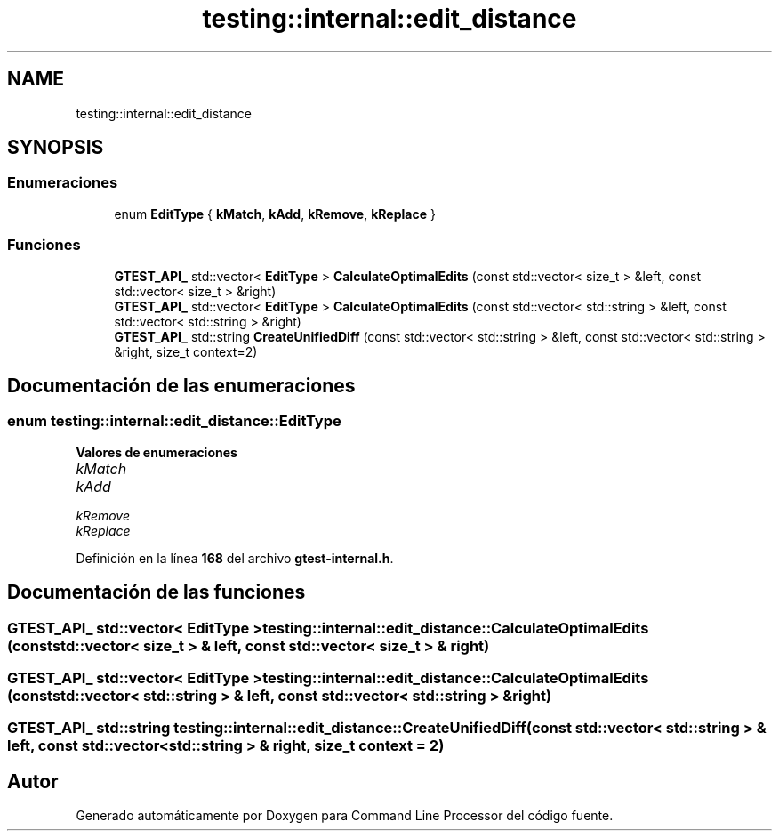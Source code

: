 .TH "testing::internal::edit_distance" 3 "Viernes, 5 de Noviembre de 2021" "Version 0.2.3" "Command Line Processor" \" -*- nroff -*-
.ad l
.nh
.SH NAME
testing::internal::edit_distance
.SH SYNOPSIS
.br
.PP
.SS "Enumeraciones"

.in +1c
.ti -1c
.RI "enum \fBEditType\fP { \fBkMatch\fP, \fBkAdd\fP, \fBkRemove\fP, \fBkReplace\fP }"
.br
.in -1c
.SS "Funciones"

.in +1c
.ti -1c
.RI "\fBGTEST_API_\fP std::vector< \fBEditType\fP > \fBCalculateOptimalEdits\fP (const std::vector< size_t > &left, const std::vector< size_t > &right)"
.br
.ti -1c
.RI "\fBGTEST_API_\fP std::vector< \fBEditType\fP > \fBCalculateOptimalEdits\fP (const std::vector< std::string > &left, const std::vector< std::string > &right)"
.br
.ti -1c
.RI "\fBGTEST_API_\fP std::string \fBCreateUnifiedDiff\fP (const std::vector< std::string > &left, const std::vector< std::string > &right, size_t context=2)"
.br
.in -1c
.SH "Documentación de las enumeraciones"
.PP 
.SS "enum \fBtesting::internal::edit_distance::EditType\fP"

.PP
\fBValores de enumeraciones\fP
.in +1c
.TP
\fB\fIkMatch \fP\fP
.TP
\fB\fIkAdd \fP\fP
.TP
\fB\fIkRemove \fP\fP
.TP
\fB\fIkReplace \fP\fP
.PP
Definición en la línea \fB168\fP del archivo \fBgtest\-internal\&.h\fP\&.
.SH "Documentación de las funciones"
.PP 
.SS "\fBGTEST_API_\fP std::vector< \fBEditType\fP > testing::internal::edit_distance::CalculateOptimalEdits (const std::vector< size_t > & left, const std::vector< size_t > & right)"

.SS "\fBGTEST_API_\fP std::vector< \fBEditType\fP > testing::internal::edit_distance::CalculateOptimalEdits (const std::vector< std::string > & left, const std::vector< std::string > & right)"

.SS "\fBGTEST_API_\fP std::string testing::internal::edit_distance::CreateUnifiedDiff (const std::vector< std::string > & left, const std::vector< std::string > & right, size_t context = \fC2\fP)"

.SH "Autor"
.PP 
Generado automáticamente por Doxygen para Command Line Processor del código fuente\&.
